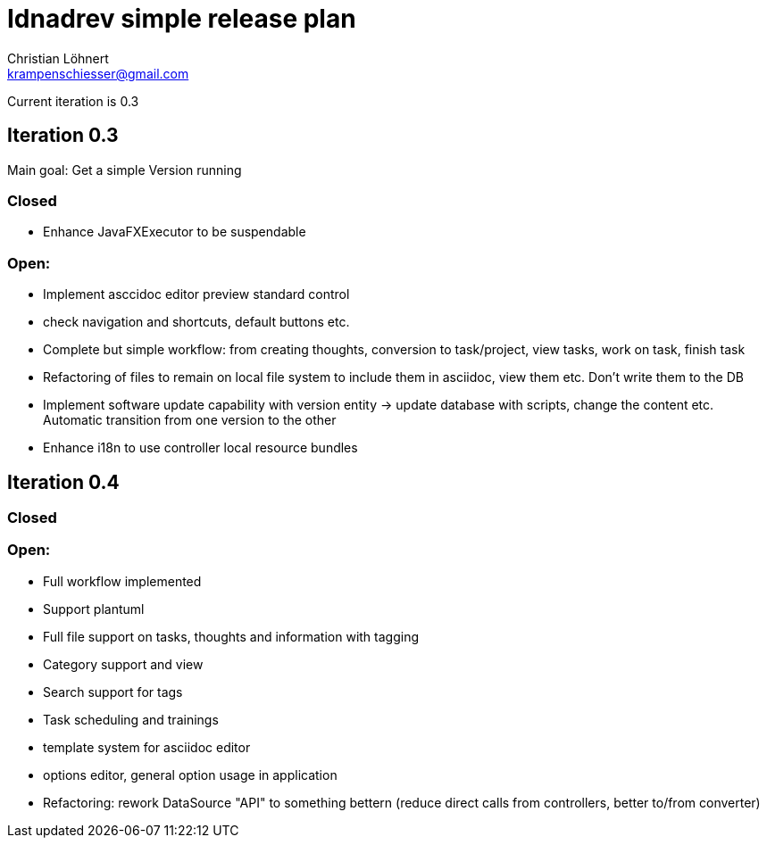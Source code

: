 = Idnadrev simple release plan
:Author:    Christian Löhnert
:Email:     krampenschiesser@gmail.com

Current iteration is 0.3

== Iteration 0.3

Main goal: Get a simple Version running

=== Closed

* Enhance JavaFXExecutor to be suspendable

=== Open:

* Implement asccidoc editor preview standard control

* check navigation and shortcuts, default buttons etc.
* Complete but simple workflow: from creating thoughts, conversion to task/project, view tasks, work on task, finish task
* Refactoring of files to remain on local file system to include them in asciidoc, view them etc.
Don't write them to the DB
* Implement software update capability with version entity -> update database with scripts, change the content etc.
Automatic transition from one version to the other
* Enhance i18n to use controller local resource bundles

== Iteration 0.4

=== Closed

=== Open:

* Full workflow implemented
* Support plantuml
* Full file support on tasks, thoughts and information with tagging
* Category support and view
* Search support for tags
* Task scheduling and trainings
* template system for asciidoc editor
* options editor, general option usage in application

* Refactoring: rework DataSource "API" to something bettern (reduce direct calls from controllers, better to/from converter)